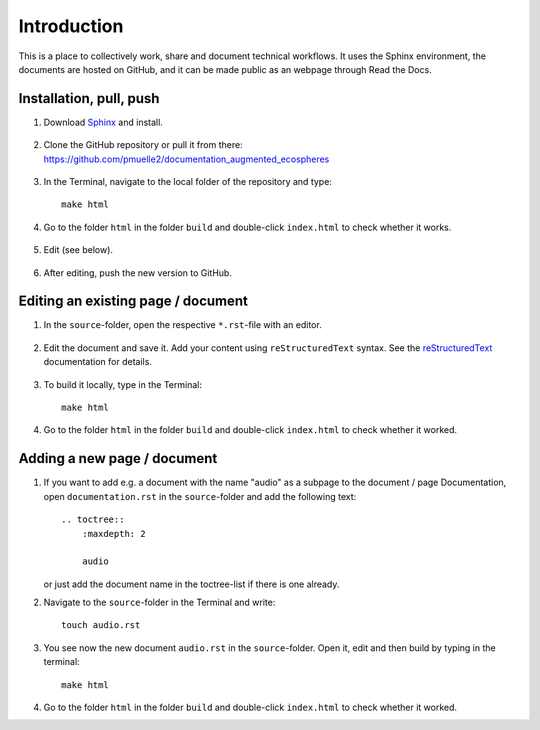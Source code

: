 Introduction
============

This is a place to collectively work, share and document technical workflows.
It uses the Sphinx environment, the documents are hosted on GitHub, and it can be made public as an webpage through Read the Docs.

Installation, pull, push
------------------------

1. Download `Sphinx <https://www.sphinx-doc.org/en/master/usage/installation.html>`_ and install.

    .. raw:: html
      <br>

2. Clone the GitHub repository or pull it from there: https://github.com/pmuelle2/documentation_augmented_ecospheres

 .. raw:: html
      <br>

3. 

    In the Terminal, navigate to the local folder of the repository and type::

        make html

4. Go to the folder ``html`` in the folder ``build`` and double-click ``index.html`` to check whether it works.

 .. raw:: html
      <br>

5. Edit (see below).
 .. raw:: html
      <br>

6. 

    After editing, push the new version to GitHub.

Editing an existing page / document
-----------------------------------

1. In the ``source``-folder, open the respective ``*.rst``-file with an editor.

 .. raw:: html
      <br>

2.  Edit the document and save it. Add your content using ``reStructuredText`` syntax. See the `reStructuredText <https://www.sphinx-doc.org/en/master/usage/restructuredtext/index.html>`_ documentation for details.

 .. raw:: html
      <br>
      
3. 

    To build it locally, type in the Terminal::

        make html

4. 

    Go to the folder ``html`` in the folder ``build`` and double-click ``index.html`` to check whether it worked.

Adding a new page / document
----------------------------

1.

    If you want to add e.g. a document with the name "audio" as a subpage to the document / page Documentation, open ``documentation.rst`` in the ``source``-folder and add the following text::

        .. toctree::
            :maxdepth: 2

            audio

    or just add the document name in the toctree-list if there is one already.

2. 

    Navigate to the ``source``-folder in the Terminal and write::

        touch audio.rst

3. 

    You see now the new document ``audio.rst`` in the ``source``-folder. Open it, edit and then build by typing in the terminal::

        make html

4. 

    Go to the folder ``html`` in the folder ``build`` and double-click ``index.html`` to check whether it worked.

